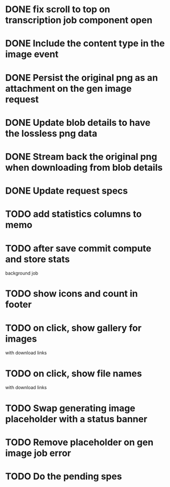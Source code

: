 :PROPERTIES:
:CATEGORY: tmp
:END:

* DONE fix scroll to top on transcription job component open
  CLOSED: [2024-03-18 Mon 22:17]
* DONE Include the content type in the image event
CLOSED: [2024-03-21 Thu 16:04]
* DONE Persist the original png as an attachment on the gen image request
  CLOSED: [2024-03-21 Thu 22:02]
* DONE Update blob details to have the lossless png data
CLOSED: [2024-03-22 Fri 13:07]
* DONE Stream back the original png when downloading from blob details
CLOSED: [2024-03-22 Fri 13:07]
* DONE Update request specs
CLOSED: [2024-03-22 Fri 16:05]
* TODO add statistics columns to memo
* TODO after save commit compute and store stats
  background job
* TODO show icons and count in footer
* TODO on click, show gallery for images
  with download links
* TODO on click, show file names
  with download links
* TODO Swap generating image placeholder with a status banner
* TODO Remove placeholder on gen image job error
* TODO Do the pending spes
